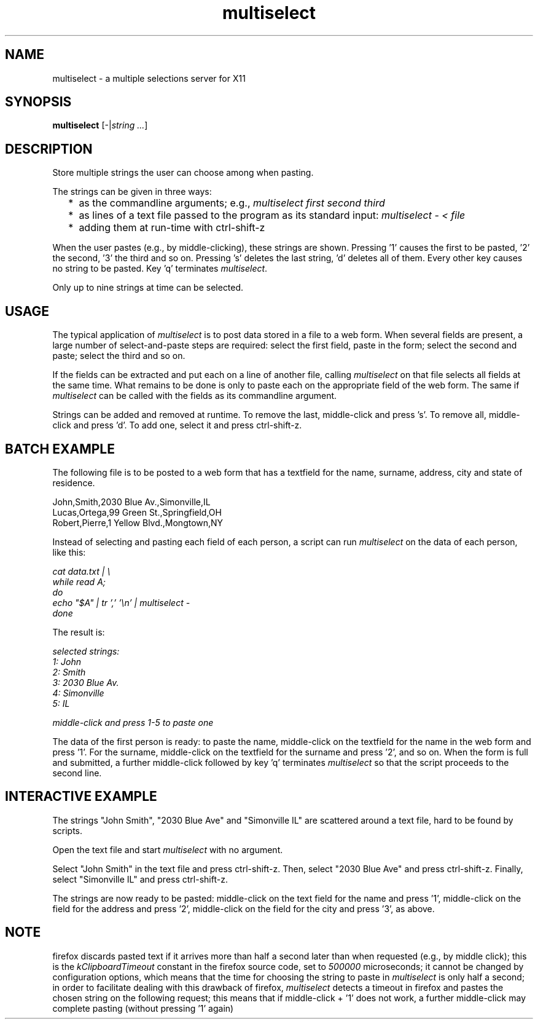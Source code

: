 .TH multiselect 1 "September 14, 2019"

.
.
.
.SH NAME
multiselect - a multiple selections server for X11

.
.
.
.SH SYNOPSIS

.B multiselect
[-|\fIstring ...\fP]

.
.
.
.SH DESCRIPTION

Store multiple strings the user can choose among when pasting.

The strings can be given in three ways:

.IP "  * " 4
as the commandline arguments; e.g., \fImultiselect first second third\fP

.IP "  * "
as lines of a text file passed to the program as its standard input:
\fImultiselect - < file\fP

.IP "  * "
adding them at run-time with ctrl-shift-z

.P

When the user pastes (e.g., by middle-clicking), these strings are shown.
Pressing '1' causes the first to be pasted, '2' the second, '3' the third and
so on. Pressing 's' deletes the last string, 'd' deletes all of them. Every
other key causes no string to be pasted. Key 'q' terminates \fImultiselect\fP.

Only up to nine strings at time can be selected.

.
.
.
.SH USAGE

The typical application of \fImultiselect\fP is to post data stored in a file
to a web form. When several fields are present, a large number of
select-and-paste steps are required: select the first field, paste in the form;
select the second and paste; select the third and so on.

If the fields can be extracted and put each on a line of another file, calling
\fPmultiselect\fP on that file selects all fields at the same time. What
remains to be done is only to paste each on the appropriate field of the web
form. The same if \fPmultiselect\fP can be called with the fields as its
commandline argument.

Strings can be added and removed at runtime. To remove the last, middle-click
and press 's'. To remove all, middle-click and press 'd'. To add one, select it
and press ctrl-shift-z.

.
.
.
.SH BATCH EXAMPLE

The following file is to be posted to a web form that has a textfield for the
name, surname, address, city and state of residence.

.nf
John,Smith,2030 Blue Av.,Simonville,IL
Lucas,Ortega,99 Green St.,Springfield,OH
Robert,Pierre,1 Yellow Blvd.,Mongtown,NY
.fi

Instead of selecting and pasting each field of each person, a script can run
\fImultiselect\fP on the data of each person, like this:

.nf
\fI
    cat data.txt | \\
    while read A;
    do
        echo "$A" | tr ',' '\\n' | multiselect -
    done
\fP
.fi

The result is:

.nf
\fI
    selected strings:
       1: John
       2: Smith
       3: 2030 Blue Av.
       4: Simonville
       5: IL

    middle-click and press 1-5 to paste one
\fP
.fi

The data of the first person is ready: to paste the name, middle-click on the
textfield for the name in the web form and press '1'. For the surname,
middle-click on the textfield for the surname and press '2', and so on. When
the form is full and submitted, a further middle-click followed by key 'q'
terminates \fImultiselect\fP so that the script proceeds to the second line.

.
.
.
.SH INTERACTIVE EXAMPLE

The strings "John Smith", "2030 Blue Ave" and "Simonville IL" are scattered
around a text file, hard to be found by scripts.

Open the text file and start \fImultiselect\fP with no argument.

Select "John Smith" in the text file and press ctrl-shift-z. Then, select
"2030 Blue Ave" and press ctrl-shift-z. Finally, select "Simonville IL" and
press ctrl-shift-z.

The strings are now ready to be pasted: middle-click on the text field for the
name and press '1', middle-click on the field for the address and press '2',
middle-click on the field for the city and press '3', as above.

.
.
.
.SH NOTE

firefox discards pasted text if it arrives more than half a second later than
when requested (e.g., by middle click); this is the \fIkClipboardTimeout\fP
constant in the firefox source code, set to \fI500000\fP microseconds; it
cannot be changed by configuration options, which means that the time for
choosing the string to paste in \fImultiselect\fP is only half a second; in
order to facilitate dealing with this drawback of firefox, \fImultiselect\fP
detects a timeout in firefox and pastes the chosen string on the following
request; this means that if middle-click + '1' does not work, a further
middle-click may complete pasting (without pressing '1' again)

